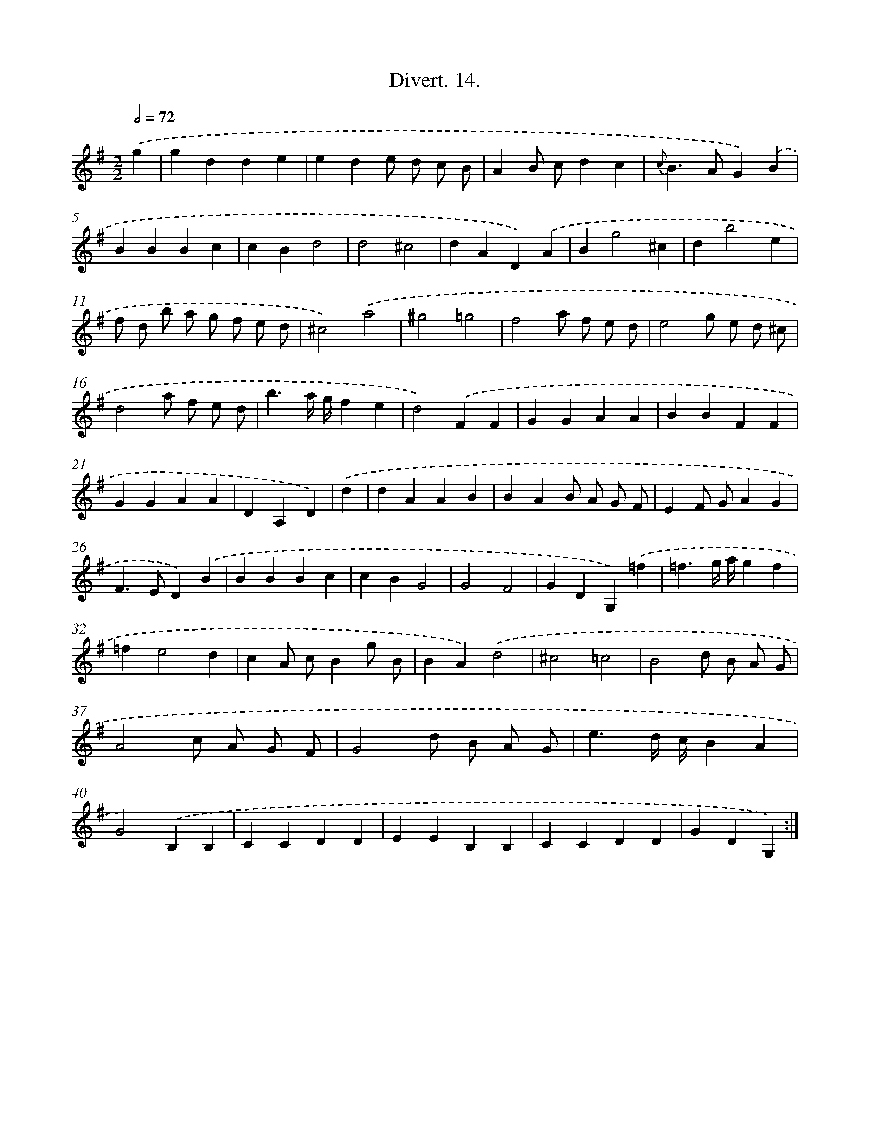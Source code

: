 X: 13783
T: Divert. 14.
%%abc-version 2.0
%%abcx-abcm2ps-target-version 5.9.1 (29 Sep 2008)
%%abc-creator hum2abc beta
%%abcx-conversion-date 2018/11/01 14:37:37
%%humdrum-veritas 2374457416
%%humdrum-veritas-data 3920802469
%%continueall 1
%%barnumbers 0
L: 1/4
M: 2/2
Q: 1/2=72
K: G clef=treble
.('g [I:setbarnb 1]|
gdde |
ede/ d/ c/ B/ |
AB/ c/dc |
{c}B>AG).('B |
BBBc |
cBd2 |
d2^c2 |
dAD).('A |
Bg2^c |
db2e |
f/ d/ b/ a/ g/ f/ e/ d/ |
^c2).('a2 |
^g2=g2 |
f2a/ f/ e/ d/ |
e2g/ e/ d/ ^c/ |
d2a/ f/ e/ d/ |
b3/a// g//fe |
d2).('FF |
GGAA |
BBFF |
GGAA |
DA,D) |
.('d [I:setbarnb 23]|
dAAB |
BAB/ A/ G/ F/ |
EF/ G/AG |
F>ED).('B |
BBBc |
cBG2 |
G2F2 |
GDG,).('=f |
=f3/g// a//gf |
=fe2d |
cA/ c/Bg/ B/ |
BA).('d2 |
^c2=c2 |
B2d/ B/ A/ G/ |
A2c/ A/ G/ F/ |
G2d/ B/ A/ G/ |
e3/d// c//BA |
G2).('B,B, |
CCDD |
EEB,B, |
CCDD |
GDG,) :|]
